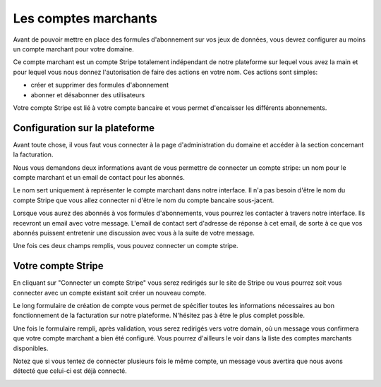 Les comptes marchants
=====================

Avant de pouvoir mettre en place des formules d'abonnement sur vos jeux de données, vous devrez configurer au moins un
compte marchant pour votre domaine.

Ce compte marchant est un compte Stripe totalement indépendant de notre plateforme sur lequel vous avez la main et
pour lequel vous nous donnez l'autorisation de faire des actions en votre nom. Ces actions sont simples:

* créer et supprimer des formules d'abonnement
* abonner et désabonner des utilisateurs

Votre compte Stripe est lié à votre compte bancaire et vous permet d'encaisser les différents abonnements.

Configuration sur la plateforme
-------------------------------

Avant toute chose, il vous faut vous connecter à la page d'administration du domaine et accéder à la section concernant
la facturation.

.. image:: merchant-account--domain-setup.png

Nous vous demandons deux informations avant de vous permettre de connecter un compte stripe: un nom pour le compte
marchant et un email de contact pour les abonnés.

Le nom sert uniquement à représenter le compte marchant dans notre interface. Il n'a pas besoin d'être le nom du compte
Stripe que vous allez connecter ni d'être le nom du compte bancaire sous-jacent.

Lorsque vous aurez des abonnés à vos formules d'abonnements, vous pourrez les contacter à travers notre interface. Ils
recevront un email avec votre message. L'email de contact sert d'adresse de réponse à cet email, de sorte à ce que vos
abonnés puissent entretenir une discussion avec vous à la suite de votre message.

Une fois ces deux champs remplis, vous pouvez connecter un compte stripe.

.. image:: merchant-account--form-filled.png

Votre compte Stripe
-------------------

En cliquant sur "Connecter un compte Stripe" vous serez redirigés sur le site de Stripe ou vous pourrez soit vous
connecter avec un compte existant soit créer un nouveau compte.

.. image:: merchant-account--stripe-form.png

Le long formulaire de création de compte vous permet de spécifier toutes les informations nécessaires au bon
fonctionnement de la facturation sur notre plateforme. N'hésitez pas à être le plus complet possible.

Une fois le formulaire rempli, après validation, vous serez redirigés vers votre domain, où un message vous confirmera
que votre compte marchant a bien été configuré. Vous pourrez d'ailleurs le voir dans la liste des comptes marchants
disponibles.

.. image:: merchant-account--success.png

Notez que si vous tentez de connecter plusieurs fois le même compte, un message vous avertira que nous avons détecté
que celui-ci est déjà connecté.

.. image:: merchant-account--duplicate.png


